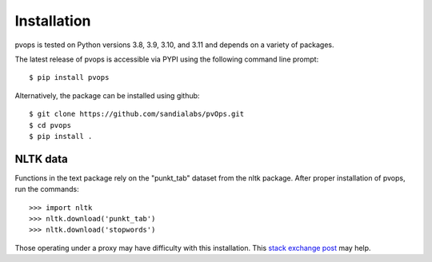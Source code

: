 Installation
=============

pvops is tested on Python versions 3.8, 3.9, 3.10, and 3.11 and depends on a variety of
packages.

The latest release of pvops is accessible via PYPI using the following
command line prompt::

    $ pip install pvops

Alternatively, the package can be installed using github::

    $ git clone https://github.com/sandialabs/pvOps.git
    $ cd pvops
    $ pip install .

NLTK data
----------

Functions in the text package rely on the "punkt_tab" dataset from the nltk package.
After proper installation of pvops, run the commands::
    
    >>> import nltk
    >>> nltk.download('punkt_tab')
    >>> nltk.download('stopwords')

Those operating under a proxy may have difficulty with this installation.
This `stack exchange post <https://stackoverflow.com/questions/38916452/nltk-download-ssl-certificate-verify-failed>`_
may help.
